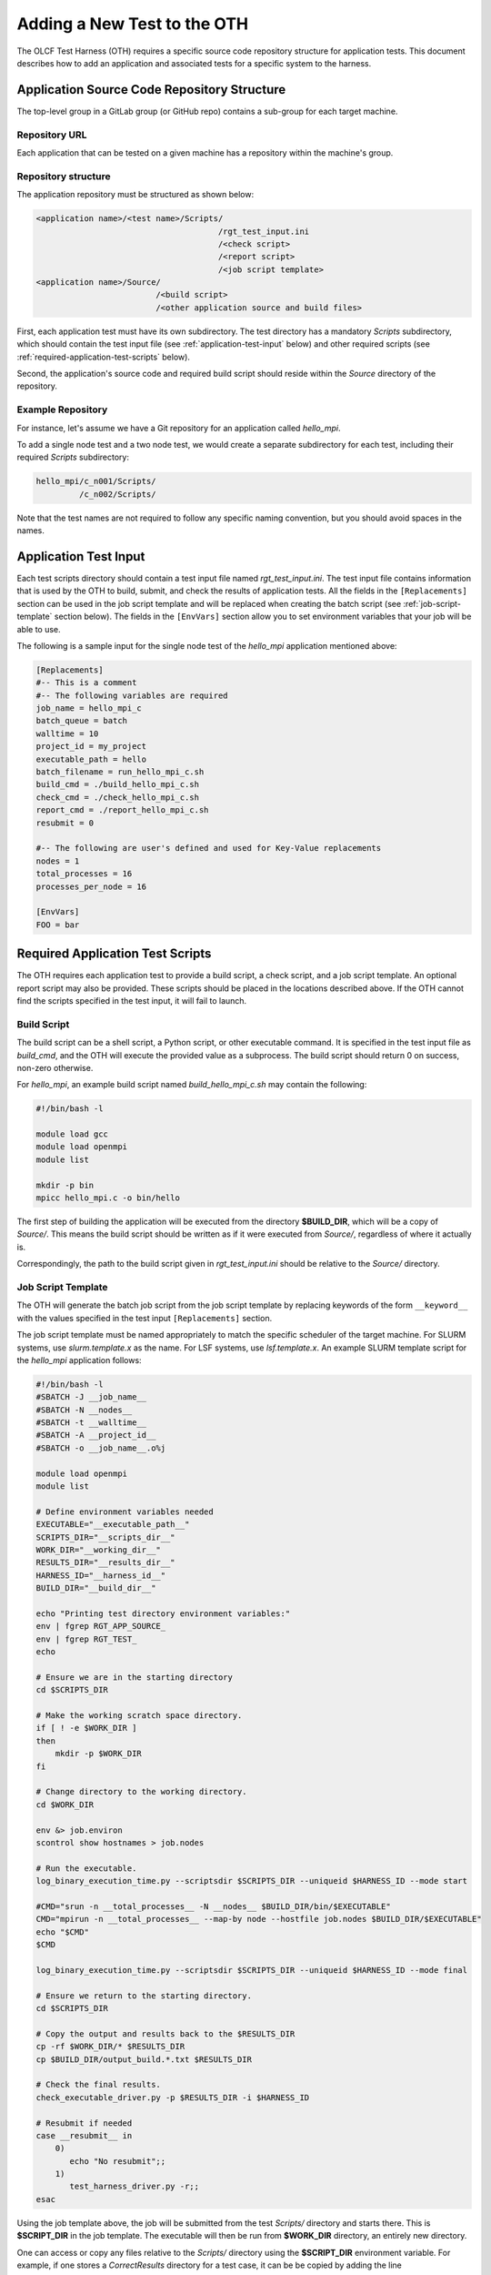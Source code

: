============================
Adding a New Test to the OTH
============================

The OLCF Test Harness (OTH) requires a specific source code repository
structure for application tests. This document describes how to add an
application and associated tests for a specific system to the harness.

Application Source Code Repository Structure
--------------------------------------------

The top-level group in a GitLab group (or GitHub repo) contains
a sub-group for each target machine.

Repository URL
^^^^^^^^^^^^^^

Each application that can be tested on a given machine has a repository
within the machine's group.


Repository structure
^^^^^^^^^^^^^^^^^^^^

The application repository must be structured as shown below:

.. code-block::

    <application name>/<test name>/Scripts/
                                          /rgt_test_input.ini
                                          /<check script>
                                          /<report script>
                                          /<job script template>
    <application name>/Source/
                             /<build script>
                             /<other application source and build files>


First, each application test must have its own subdirectory. The test directory
has a mandatory *Scripts* subdirectory, which should contain the test input file
(see :ref:`application-test-input` below) and other required scripts (see
:ref:`required-application-test-scripts` below).

Second, the application's source code and required build script should reside
within the *Source* directory of the repository.

Example Repository
^^^^^^^^^^^^^^^^^^

For instance, let's assume we have a Git repository for an application
called *hello_mpi*.

To add a single node test and a two node test, we would create a separate
subdirectory for each test, including their required *Scripts* subdirectory:

.. code-block:: bash

    hello_mpi/c_n001/Scripts/
             /c_n002/Scripts/

Note that the test names are not required to follow any specific naming convention,
but you should avoid spaces in the names. 

.. _application-test-input:

Application Test Input
----------------------

Each test scripts directory should contain a test input file named
*rgt_test_input.ini*. The test input file contains information that is used by the
OTH to build, submit, and check the results of application tests. All the fields in
the ``[Replacements]`` section can be used in the job script template and will be
replaced when creating the batch script (see :ref:`job-script-template` section below).
The fields in the ``[EnvVars]`` section allow you to set environment variables that
your job will be able to use.

The following is a sample input for the single node test of the *hello_mpi*
application mentioned above:

.. code-block:: bash

    [Replacements]
    #-- This is a comment
    #-- The following variables are required
    job_name = hello_mpi_c
    batch_queue = batch
    walltime = 10
    project_id = my_project
    executable_path = hello
    batch_filename = run_hello_mpi_c.sh
    build_cmd = ./build_hello_mpi_c.sh
    check_cmd = ./check_hello_mpi_c.sh 
    report_cmd = ./report_hello_mpi_c.sh
    resubmit = 0
    
    #-- The following are user's defined and used for Key-Value replacements 
    nodes = 1
    total_processes = 16
    processes_per_node = 16
    
    [EnvVars]
    FOO = bar

.. _required-application-test-scripts:

Required Application Test Scripts
---------------------------------

The OTH requires each application test to provide a build script, a check
script, and a job script template. An optional report script may also be
provided. These scripts should be placed in the locations described above.
If the OTH cannot find the scripts specified in the test input, it will
fail to launch.

Build Script
^^^^^^^^^^^^

The build script can be a shell script, a Python script, or other executable
command. It is specified in the test input file as *build_cmd*, and the OTH
will execute the provided value as a subprocess. The build script should
return 0 on success, non-zero otherwise.

For *hello_mpi*, an example build script named *build_hello_mpi_c.sh* may
contain the following:

.. code-block:: bash

    #!/bin/bash -l
    
    module load gcc
    module load openmpi
    module list
    
    mkdir -p bin
    mpicc hello_mpi.c -o bin/hello

The first step of building the application will be executed from the directory
**$BUILD_DIR**, which will be a copy of *Source/*. This means the build script
should be written as if it were executed from *Source/*, regardless of where it
actually is. 

Correspondingly, the path to the build script given in *rgt_test_input.ini*
should be relative to the *Source/* directory. 

.. _job-script-template:

Job Script Template
^^^^^^^^^^^^^^^^^^^

The OTH will generate the batch job script from the job script template by
replacing keywords of the form ``__keyword__`` with the values specified in
the test input ``[Replacements]`` section.

The job script template must be named appropriately to match the specific
scheduler of the target machine. For SLURM systems, use *slurm.template.x* as
the name. For LSF systems, use *lsf.template.x*. An example SLURM template
script for the *hello_mpi* application follows:

.. code-block:: bash

    #!/bin/bash -l
    #SBATCH -J __job_name__
    #SBATCH -N __nodes__
    #SBATCH -t __walltime__
    #SBATCH -A __project_id__
    #SBATCH -o __job_name__.o%j
    
    module load openmpi
    module list
    
    # Define environment variables needed
    EXECUTABLE="__executable_path__"
    SCRIPTS_DIR="__scripts_dir__"
    WORK_DIR="__working_dir__"
    RESULTS_DIR="__results_dir__"
    HARNESS_ID="__harness_id__"
    BUILD_DIR="__build_dir__"
    
    echo "Printing test directory environment variables:"
    env | fgrep RGT_APP_SOURCE_
    env | fgrep RGT_TEST_
    echo
    
    # Ensure we are in the starting directory
    cd $SCRIPTS_DIR
    
    # Make the working scratch space directory.
    if [ ! -e $WORK_DIR ]
    then
        mkdir -p $WORK_DIR
    fi
    
    # Change directory to the working directory.
    cd $WORK_DIR
    
    env &> job.environ
    scontrol show hostnames > job.nodes
    
    # Run the executable.
    log_binary_execution_time.py --scriptsdir $SCRIPTS_DIR --uniqueid $HARNESS_ID --mode start
    
    #CMD="srun -n __total_processes__ -N __nodes__ $BUILD_DIR/bin/$EXECUTABLE"
    CMD="mpirun -n __total_processes__ --map-by node --hostfile job.nodes $BUILD_DIR/$EXECUTABLE"
    echo "$CMD"
    $CMD
    
    log_binary_execution_time.py --scriptsdir $SCRIPTS_DIR --uniqueid $HARNESS_ID --mode final
    
    # Ensure we return to the starting directory.
    cd $SCRIPTS_DIR
    
    # Copy the output and results back to the $RESULTS_DIR
    cp -rf $WORK_DIR/* $RESULTS_DIR
    cp $BUILD_DIR/output_build.*.txt $RESULTS_DIR
    
    # Check the final results.
    check_executable_driver.py -p $RESULTS_DIR -i $HARNESS_ID
    
    # Resubmit if needed
    case __resubmit__ in
        0)
           echo "No resubmit";;
        1)
           test_harness_driver.py -r;;
    esac

Using the job template above, the job will be submitted from the test *Scripts/*
directory and starts there. This is **$SCRIPT_DIR** in the job template. The
executable will then be run from **$WORK_DIR** directory, an entirely new directory. 

One can access or copy any files relative to the *Scripts/* directory using the
**$SCRIPT_DIR** environment variable. For example, if one stores a *CorrectResults*
directory for a test case, it can be be copied by adding the line

.. code-block:: bash

    cp -a ${SCRIPT_DIR}/../CorrectResults ${WORK_DIR}/

inside the job script.

The environment variable **$EXECUTABLE** is also populated based on
``executable_path`` entry in *rgt_test_input.ini* file. This is relative to the
**$WORK_DIR**, an entirely new directory created for every harness run. 

Since the actual executable may still be inside **$BUILD_DIR** from the previous
step, one would need to either copy it to **$WORK_DIR** or prepend the path in the
job script such as **$BUILD_DIR/$EXECUTABLE**.


Check Script
^^^^^^^^^^^^

The check script can be a shell script, Python script, or other executable
command.

Check scripts are used to verify that application tests ran as expected, and
thus use standardized return codes to inform the OTH on the test result. The
check script return value must be one of the following:

* ``0``: test succeeded
* ``1``: test failed
* ``5``: test completed correctly but failed a performance target

For *hello_mpi*, an example check script named *check_hello_mpi_c.sh* may
contain the following:

.. code-block:: bash

    #!/bin/bash
    echo "This is the check script for hello_mpi."
    echo
    echo -n "Working Directory: "; pwd
    echo
    echo "Test Result Files:"
    ls ./*
    echo
    exit 0

Notes on Where Things Are
^^^^^^^^^^^^^^^^^^^^^^^^^

It can be a little bit confusing to know where everything is and from which
directory they are executed. These are explained briefly in :doc:`overview`.
The following elaborates on this topic a bit more with some concrete examples.

In reading these notes, please keep in mind the application repository structure
describe above. 

